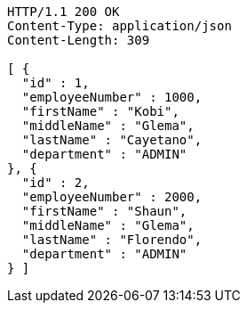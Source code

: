 [source,http,options="nowrap"]
----
HTTP/1.1 200 OK
Content-Type: application/json
Content-Length: 309

[ {
  "id" : 1,
  "employeeNumber" : 1000,
  "firstName" : "Kobi",
  "middleName" : "Glema",
  "lastName" : "Cayetano",
  "department" : "ADMIN"
}, {
  "id" : 2,
  "employeeNumber" : 2000,
  "firstName" : "Shaun",
  "middleName" : "Glema",
  "lastName" : "Florendo",
  "department" : "ADMIN"
} ]
----
